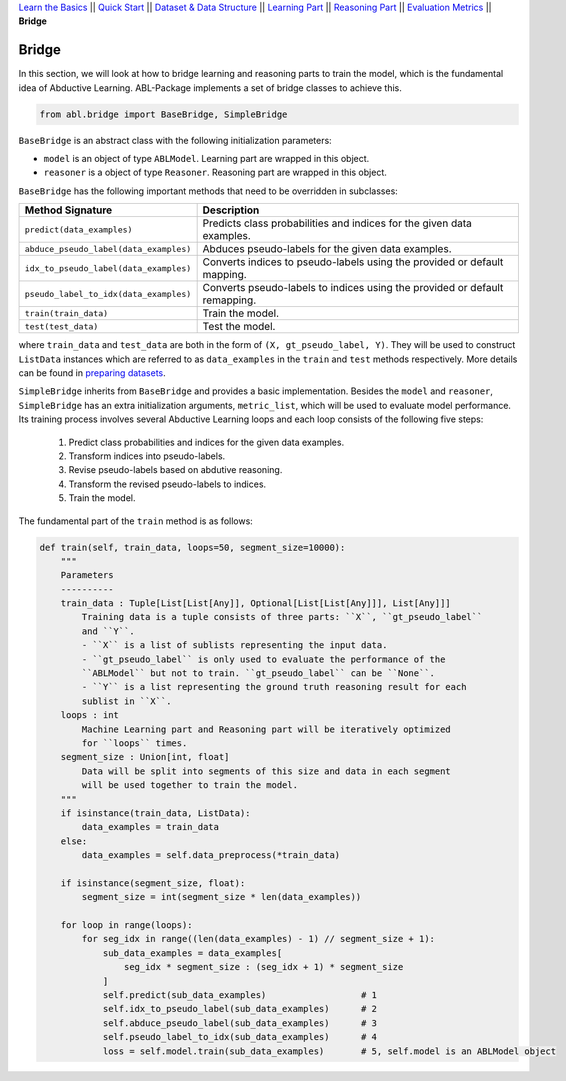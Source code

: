 `Learn the Basics <Basics.html>`_ ||
`Quick Start <Quick-Start.html>`_ ||
`Dataset & Data Structure <Datasets.html>`_ ||
`Learning Part <Learning.html>`_ ||
`Reasoning Part <Reasoning.html>`_ ||
`Evaluation Metrics <Evaluation.html>`_ ||
**Bridge**


Bridge
======

In this section, we will look at how to bridge learning and reasoning parts to train the model, which is the fundamental idea of Abductive Learning. ABL-Package implements a set of bridge classes to achieve this.

.. code:: python

    from abl.bridge import BaseBridge, SimpleBridge

``BaseBridge`` is an abstract class with the following initialization parameters:

- ``model`` is an object of type ``ABLModel``. Learning part are wrapped in this object.
- ``reasoner`` is a object of type ``Reasoner``. Reasoning part are wrapped in this object.

``BaseBridge`` has the following important methods that need to be overridden in subclasses:

+---------------------------------------+----------------------------------------------------+
| Method Signature                      | Description                                        |
+=======================================+====================================================+
| ``predict(data_examples)``            | Predicts class probabilities and indices           |
|                                       | for the given data examples.                       |
+---------------------------------------+----------------------------------------------------+
| ``abduce_pseudo_label(data_examples)``| Abduces pseudo-labels for the given data examples. |
+---------------------------------------+----------------------------------------------------+
| ``idx_to_pseudo_label(data_examples)``| Converts indices to pseudo-labels using            |
|                                       | the provided or default mapping.                   |
+---------------------------------------+----------------------------------------------------+
| ``pseudo_label_to_idx(data_examples)``| Converts pseudo-labels to indices                  |
|                                       | using the provided or default remapping.           |
+---------------------------------------+----------------------------------------------------+
| ``train(train_data)``                 | Train the model.                                   |
+---------------------------------------+----------------------------------------------------+
| ``test(test_data)``                   | Test the model.                                    |
+---------------------------------------+----------------------------------------------------+

where ``train_data`` and ``test_data`` are both in the form of ``(X, gt_pseudo_label, Y)``. They will be used to construct ``ListData`` instances which are referred to as ``data_examples`` in the ``train`` and ``test`` methods respectively. More details can be found in `preparing datasets <Datasets.html>`_.

``SimpleBridge`` inherits from ``BaseBridge`` and provides a basic implementation. Besides the ``model`` and ``reasoner``, ``SimpleBridge`` has an extra initialization arguments, ``metric_list``, which will be used to evaluate model performance. Its training process involves several Abductive Learning loops and each loop consists of the following five steps:

  1. Predict class probabilities and indices for the given data examples.
  2. Transform indices into pseudo-labels.
  3. Revise pseudo-labels based on abdutive reasoning.
  4. Transform the revised pseudo-labels to indices.
  5. Train the model.

The fundamental part of the ``train`` method is as follows:

.. code-block:: python

    def train(self, train_data, loops=50, segment_size=10000):
        """
        Parameters
        ----------
        train_data : Tuple[List[List[Any]], Optional[List[List[Any]]], List[Any]]]
            Training data is a tuple consists of three parts: ``X``, ``gt_pseudo_label``
            and ``Y``.
            - ``X`` is a list of sublists representing the input data.
            - ``gt_pseudo_label`` is only used to evaluate the performance of the 
            ``ABLModel`` but not to train. ``gt_pseudo_label`` can be ``None``.
            - ``Y`` is a list representing the ground truth reasoning result for each
            sublist in ``X``.
        loops : int
            Machine Learning part and Reasoning part will be iteratively optimized
            for ``loops`` times.
        segment_size : Union[int, float]
            Data will be split into segments of this size and data in each segment
            will be used together to train the model.
        """
        if isinstance(train_data, ListData):
            data_examples = train_data
        else:
            data_examples = self.data_preprocess(*train_data)
        
        if isinstance(segment_size, float):
            segment_size = int(segment_size * len(data_examples))

        for loop in range(loops):
            for seg_idx in range((len(data_examples) - 1) // segment_size + 1):
                sub_data_examples = data_examples[
                    seg_idx * segment_size : (seg_idx + 1) * segment_size
                ]
                self.predict(sub_data_examples)                  # 1
                self.idx_to_pseudo_label(sub_data_examples)      # 2
                self.abduce_pseudo_label(sub_data_examples)      # 3
                self.pseudo_label_to_idx(sub_data_examples)      # 4
                loss = self.model.train(sub_data_examples)       # 5, self.model is an ABLModel object

